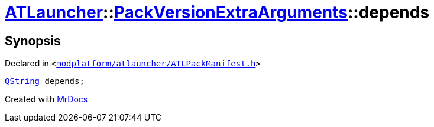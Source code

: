 [#ATLauncher-PackVersionExtraArguments-depends]
= xref:ATLauncher.adoc[ATLauncher]::xref:ATLauncher/PackVersionExtraArguments.adoc[PackVersionExtraArguments]::depends
:relfileprefix: ../../
:mrdocs:


== Synopsis

Declared in `&lt;https://github.com/PrismLauncher/PrismLauncher/blob/develop/launcher/modplatform/atlauncher/ATLPackManifest.h#L163[modplatform&sol;atlauncher&sol;ATLPackManifest&period;h]&gt;`

[source,cpp,subs="verbatim,replacements,macros,-callouts"]
----
xref:QString.adoc[QString] depends;
----



[.small]#Created with https://www.mrdocs.com[MrDocs]#
